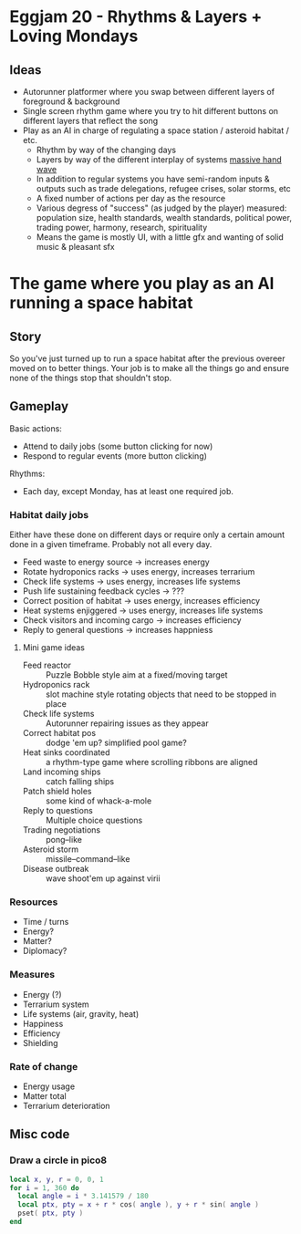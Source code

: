 * Eggjam 20 - Rhythms & Layers + Loving Mondays
** Ideas
   - Autorunner platformer where you swap between different layers of
     foreground & background
   - Single screen rhythm game where you try to hit different buttons
     on different layers that reflect the song
   - Play as an AI in charge of regulating a space station / asteroid
     habitat / etc.
     + Rhythm by way of the changing days
     + Layers by way of the different interplay of systems _massive hand wave_
     + In addition to regular systems  you have semi-random inputs &
       outputs such as trade delegations, refugee crises, solar
       storms, etc
     + A fixed number of actions per day as the resource
     + Various degress of "success" (as judged by the player)
       measured: population size, health standards, wealth standards,
       political power, trading power, harmony, research, spirituality
     + Means the game is mostly UI, with a little gfx and wanting of
       solid music & pleasant sfx
* The game where you play as an AI running a space habitat
** Story
   So you've just turned up to run a space habitat after the previous
   overeer moved on to better things. Your job is to make all the
   things go and ensure none of the things stop that shouldn't stop.
** Gameplay
  Basic actions:
  - Attend to daily jobs (some button clicking for now)
  - Respond to regular events (more button clicking)
  Rhythms:
  - Each day, except Monday, has at least one required job.
*** Habitat daily jobs
    Either have these done on different days or require only a certain
    amount done in a given timeframe. Probably not all every day.
    - Feed waste to energy source -> increases energy
    - Rotate hydroponics racks -> uses energy, increases terrarium
    - Check life systems -> uses energy, increases life systems
    - Push life sustaining feedback cycles -> ???
    - Correct position of habitat -> uses energy, increases efficiency
    - Heat systems enjiggered -> uses energy, increases life systems
    - Check visitors and incoming cargo -> increases efficiency
    - Reply to general questions -> increases happniess
**** Mini game ideas
     - Feed reactor :: Puzzle Bobble style aim at a fixed/moving target
     - Hydroponics rack :: slot machine style rotating objects that
          need to be stopped in place
     - Check life systems :: Autorunner repairing issues as they appear
     - Correct habitat pos :: dodge 'em up? simplified pool game?
     - Heat sinks coordinated :: a rhythm-type game where scrolling
          ribbons are aligned
     - Land incoming ships :: catch falling ships
     - Patch shield holes :: some kind of whack-a-mole
     - Reply to questions :: Multiple choice questions
     - Trading negotiations :: pong–like
     - Asteroid storm :: missile–command–like
     - Disease outbreak :: wave shoot'em up against virii
*** Resources
    - Time / turns
    - Energy?
    - Matter?
    - Diplomacy?
*** Measures
    - Energy (?)
    - Terrarium system
    - Life systems (air, gravity, heat)
    - Happiness
    - Efficiency
    - Shielding
*** Rate of change
    - Energy usage
    - Matter total
    - Terrarium deterioration
** Misc code
*** Draw a circle in pico8
#+BEGIN_SRC lua
local x, y, r = 0, 0, 1
for i = 1, 360 do
  local angle = i * 3.141579 / 180
  local ptx, pty = x + r * cos( angle ), y + r * sin( angle )
  pset( ptx, pty )
end
#+END_SRC
